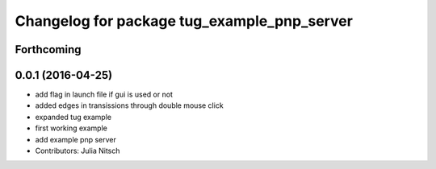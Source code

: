^^^^^^^^^^^^^^^^^^^^^^^^^^^^^^^^^^^^^^^^^^^^
Changelog for package tug_example_pnp_server
^^^^^^^^^^^^^^^^^^^^^^^^^^^^^^^^^^^^^^^^^^^^

Forthcoming
-----------

0.0.1 (2016-04-25)
------------------
* add flag in launch file if gui is used or not
* added edges in transissions through double mouse click
* expanded tug example
* first working example
* add example pnp server
* Contributors: Julia Nitsch

